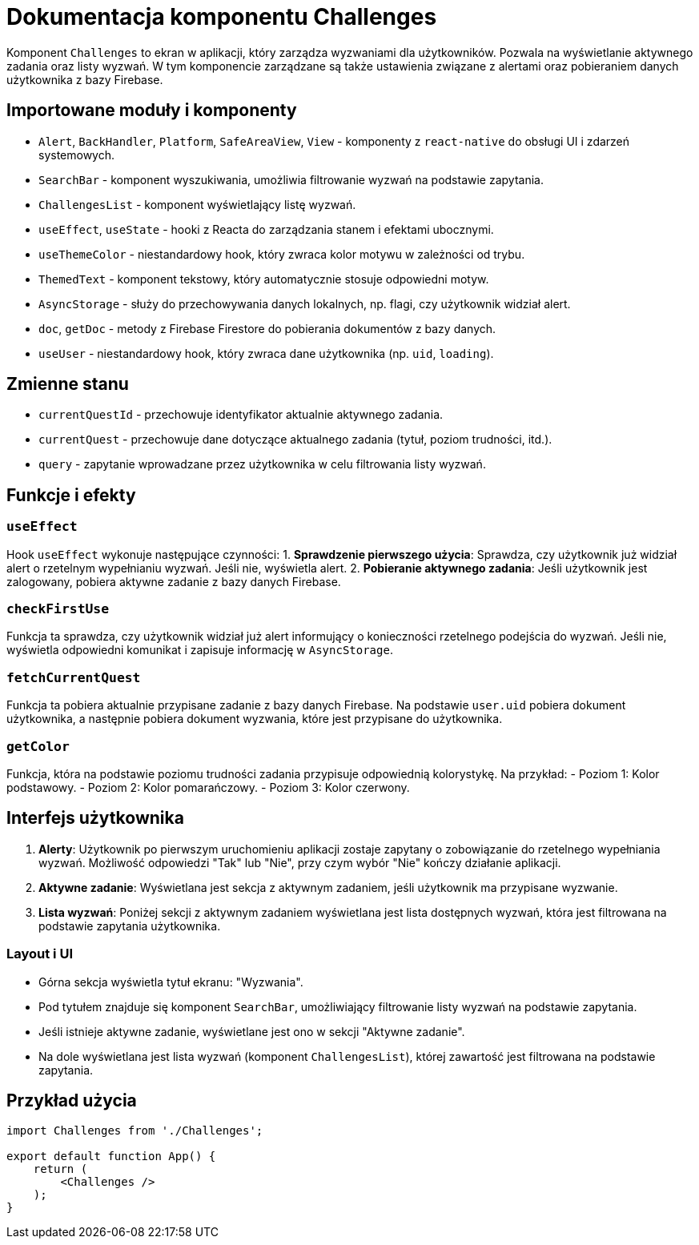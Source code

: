 = Dokumentacja komponentu Challenges

Komponent `Challenges` to ekran w aplikacji, który zarządza wyzwaniami dla użytkowników. Pozwala na wyświetlanie aktywnego zadania oraz listy wyzwań. W tym komponencie zarządzane są także ustawienia związane z alertami oraz pobieraniem danych użytkownika z bazy Firebase.

== Importowane moduły i komponenty

* `Alert`, `BackHandler`, `Platform`, `SafeAreaView`, `View` - komponenty z `react-native` do obsługi UI i zdarzeń systemowych.
* `SearchBar` - komponent wyszukiwania, umożliwia filtrowanie wyzwań na podstawie zapytania.
* `ChallengesList` - komponent wyświetlający listę wyzwań.
* `useEffect`, `useState` - hooki z Reacta do zarządzania stanem i efektami ubocznymi.
* `useThemeColor` - niestandardowy hook, który zwraca kolor motywu w zależności od trybu.
* `ThemedText` - komponent tekstowy, który automatycznie stosuje odpowiedni motyw.
* `AsyncStorage` - służy do przechowywania danych lokalnych, np. flagi, czy użytkownik widział alert.
* `doc`, `getDoc` - metody z Firebase Firestore do pobierania dokumentów z bazy danych.
* `useUser` - niestandardowy hook, który zwraca dane użytkownika (np. `uid`, `loading`).

== Zmienne stanu

* `currentQuestId` - przechowuje identyfikator aktualnie aktywnego zadania.
* `currentQuest` - przechowuje dane dotyczące aktualnego zadania (tytuł, poziom trudności, itd.).
* `query` - zapytanie wprowadzane przez użytkownika w celu filtrowania listy wyzwań.

== Funkcje i efekty

### `useEffect`

Hook `useEffect` wykonuje następujące czynności:
1. **Sprawdzenie pierwszego użycia**: Sprawdza, czy użytkownik już widział alert o rzetelnym wypełnianiu wyzwań. Jeśli nie, wyświetla alert.
2. **Pobieranie aktywnego zadania**: Jeśli użytkownik jest zalogowany, pobiera aktywne zadanie z bazy danych Firebase.

### `checkFirstUse`

Funkcja ta sprawdza, czy użytkownik widział już alert informujący o konieczności rzetelnego podejścia do wyzwań. Jeśli nie, wyświetla odpowiedni komunikat i zapisuje informację w `AsyncStorage`.

### `fetchCurrentQuest`

Funkcja ta pobiera aktualnie przypisane zadanie z bazy danych Firebase. Na podstawie `user.uid` pobiera dokument użytkownika, a następnie pobiera dokument wyzwania, które jest przypisane do użytkownika.

### `getColor`

Funkcja, która na podstawie poziomu trudności zadania przypisuje odpowiednią kolorystykę. Na przykład:
- Poziom 1: Kolor podstawowy.
- Poziom 2: Kolor pomarańczowy.
- Poziom 3: Kolor czerwony.

== Interfejs użytkownika

1. **Alerty**: Użytkownik po pierwszym uruchomieniu aplikacji zostaje zapytany o zobowiązanie do rzetelnego wypełniania wyzwań. Możliwość odpowiedzi "Tak" lub "Nie", przy czym wybór "Nie" kończy działanie aplikacji.
2. **Aktywne zadanie**: Wyświetlana jest sekcja z aktywnym zadaniem, jeśli użytkownik ma przypisane wyzwanie.
3. **Lista wyzwań**: Poniżej sekcji z aktywnym zadaniem wyświetlana jest lista dostępnych wyzwań, która jest filtrowana na podstawie zapytania użytkownika.

### Layout i UI

- Górna sekcja wyświetla tytuł ekranu: "Wyzwania".
- Pod tytułem znajduje się komponent `SearchBar`, umożliwiający filtrowanie listy wyzwań na podstawie zapytania.
- Jeśli istnieje aktywne zadanie, wyświetlane jest ono w sekcji "Aktywne zadanie".
- Na dole wyświetlana jest lista wyzwań (komponent `ChallengesList`), której zawartość jest filtrowana na podstawie zapytania.

== Przykład użycia

```javascript
import Challenges from './Challenges';

export default function App() {
    return (
        <Challenges />
    );
}
